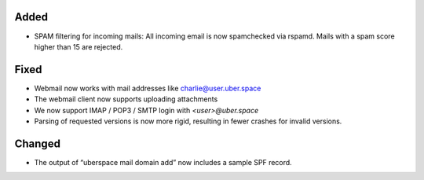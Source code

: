 Added
-----

* SPAM filtering for incoming mails: All incoming email is now spamchecked via rspamd. Mails with a spam score higher than 15 are rejected.

Fixed
-----

* Webmail now works with mail addresses like charlie@user.uber.space
* The webmail client now supports uploading attachments
* We now support IMAP / POP3 / SMTP login with `<user>@uber.space`
* Parsing of requested versions is now more rigid, resulting in fewer crashes for invalid versions.

Changed
-------

* The output of “uberspace mail domain add” now includes a sample SPF record. 